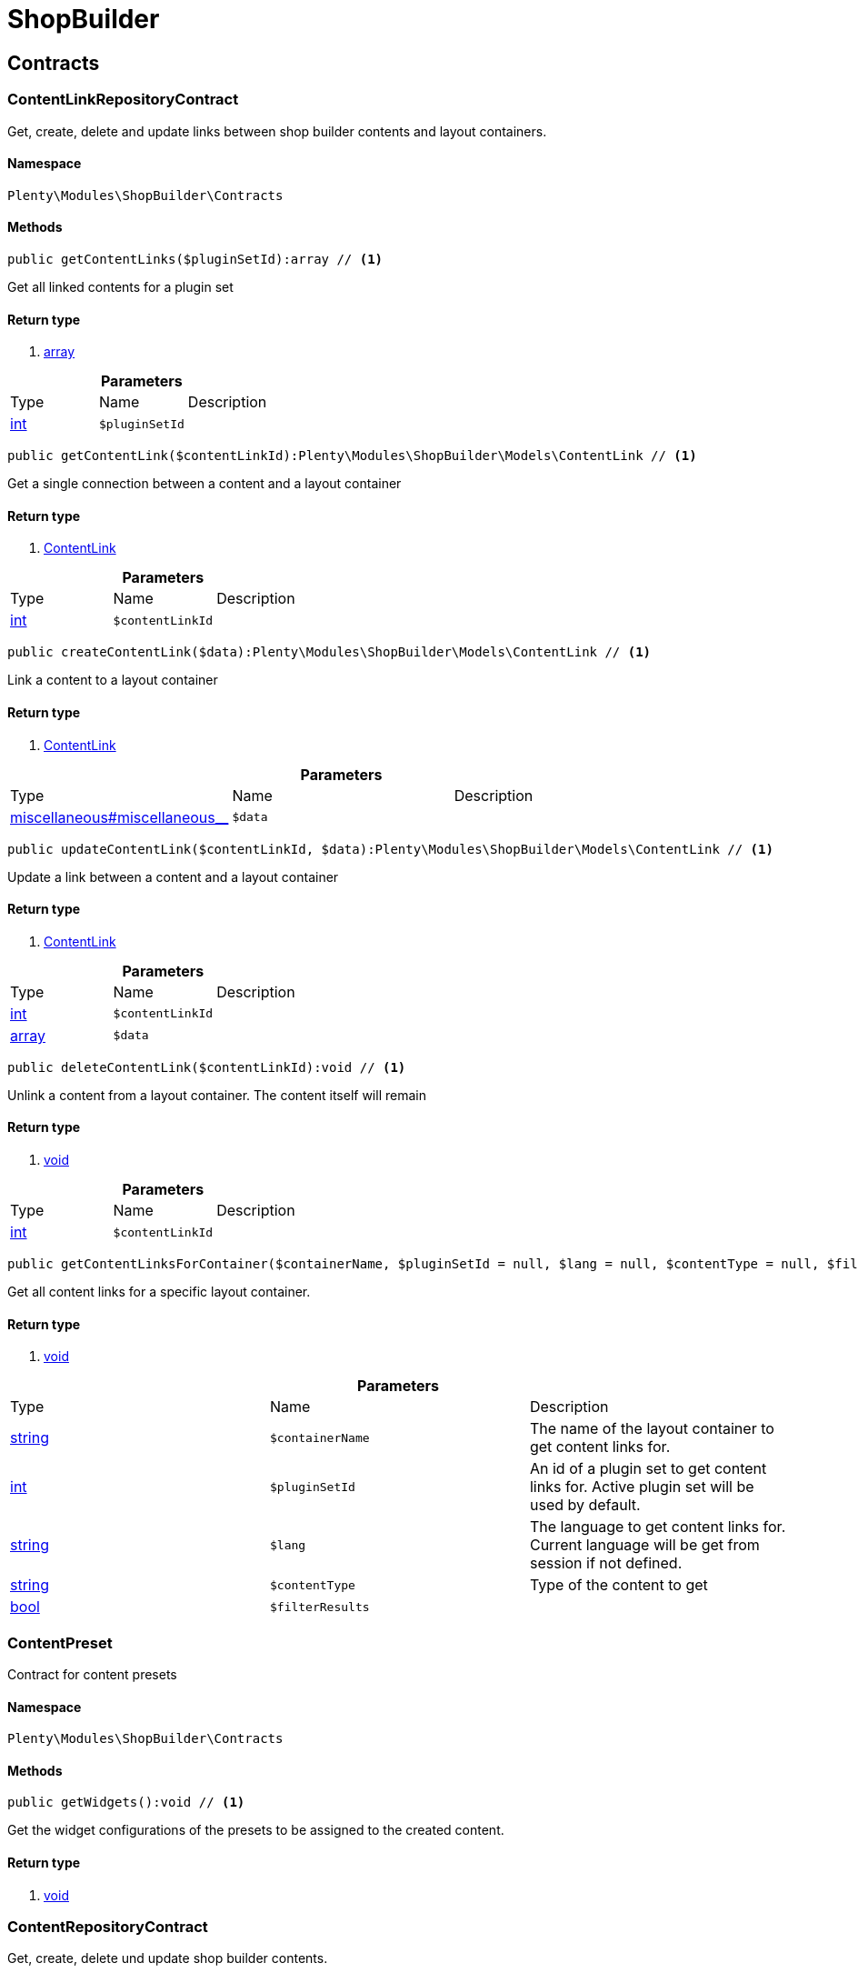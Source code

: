 :table-caption!:
:example-caption!:
:source-highlighter: prettify

[[shopbuilder_shopbuilder]]
= ShopBuilder

[[shopbuilder_shopbuilder_contracts]]
==  Contracts
=== ContentLinkRepositoryContract

Get, create, delete and update links between shop builder contents and layout containers.


==== Namespace

`Plenty\Modules\ShopBuilder\Contracts`






==== Methods

[source%nowrap, php]
----

public getContentLinks($pluginSetId):array // <1>

----


    
Get all linked contents for a plugin set


==== Return type
    
<1> link:http://php.net/array[array^]
    

.*Parameters*
|===
|Type |Name |Description
|link:http://php.net/int[int^]
a|`$pluginSetId`
|
|===


[source%nowrap, php]
----

public getContentLink($contentLinkId):Plenty\Modules\ShopBuilder\Models\ContentLink // <1>

----


    
Get a single connection between a content and a layout container


==== Return type
    
<1> link:shopbuilder#shopbuilder_models_contentlink[ContentLink^]

    

.*Parameters*
|===
|Type |Name |Description
|link:http://php.net/int[int^]
a|`$contentLinkId`
|
|===


[source%nowrap, php]
----

public createContentLink($data):Plenty\Modules\ShopBuilder\Models\ContentLink // <1>

----


    
Link a content to a layout container


==== Return type
    
<1> link:shopbuilder#shopbuilder_models_contentlink[ContentLink^]

    

.*Parameters*
|===
|Type |Name |Description
|link:miscellaneous#miscellaneous__[^]

a|`$data`
|
|===


[source%nowrap, php]
----

public updateContentLink($contentLinkId, $data):Plenty\Modules\ShopBuilder\Models\ContentLink // <1>

----


    
Update a link between a content and a layout container


==== Return type
    
<1> link:shopbuilder#shopbuilder_models_contentlink[ContentLink^]

    

.*Parameters*
|===
|Type |Name |Description
|link:http://php.net/int[int^]
a|`$contentLinkId`
|

|link:http://php.net/array[array^]
a|`$data`
|
|===


[source%nowrap, php]
----

public deleteContentLink($contentLinkId):void // <1>

----


    
Unlink a content from a layout container. The content itself will remain


==== Return type
    
<1> link:miscellaneous#miscellaneous__void[void^]

    

.*Parameters*
|===
|Type |Name |Description
|link:http://php.net/int[int^]
a|`$contentLinkId`
|
|===


[source%nowrap, php]
----

public getContentLinksForContainer($containerName, $pluginSetId = null, $lang = null, $contentType = null, $filterResults = true):void // <1>

----


    
Get all content links for a specific layout container.


==== Return type
    
<1> link:miscellaneous#miscellaneous__void[void^]

    

.*Parameters*
|===
|Type |Name |Description
|link:http://php.net/string[string^]
a|`$containerName`
|The name of the layout container to get content links for.

|link:http://php.net/int[int^]
a|`$pluginSetId`
|An id of a plugin set to get content links for. Active plugin set will be used by default.

|link:http://php.net/string[string^]
a|`$lang`
|The language to get content links for. Current language will be get from session if not defined.

|link:http://php.net/string[string^]
a|`$contentType`
|Type of the content to get

|link:http://php.net/bool[bool^]
a|`$filterResults`
|
|===



=== ContentPreset

Contract for content presets


==== Namespace

`Plenty\Modules\ShopBuilder\Contracts`






==== Methods

[source%nowrap, php]
----

public getWidgets():void // <1>

----


    
Get the widget configurations of the presets to be assigned to the created content.


==== Return type
    
<1> link:miscellaneous#miscellaneous__void[void^]

    


=== ContentRepositoryContract

Get, create, delete und update shop builder contents.


==== Namespace

`Plenty\Modules\ShopBuilder\Contracts`






==== Methods

[source%nowrap, php]
----

public getContents():array // <1>

----


    
Get all contents to be edited in the shop builder.


==== Return type
    
<1> link:http://php.net/array[array^]
    

[source%nowrap, php]
----

public searchContents($itemsPerPage = 20, $page = 1, $params = []):Plenty\Repositories\Models\PaginatedResult // <1>

----


    
Search for contents


==== Return type
    
<1> link:miscellaneous#miscellaneous_models_paginatedresult[PaginatedResult^]

    

.*Parameters*
|===
|Type |Name |Description
|link:http://php.net/int[int^]
a|`$itemsPerPage`
|Maximum number of items to be returned on each page

|link:http://php.net/int[int^]
a|`$page`
|Current page

|link:http://php.net/array[array^]
a|`$params`
|Search parameters
|===


[source%nowrap, php]
----

public getContent($contentId, $pluginSetId, $frontendLanguage = null, $versionId = &quot;&quot;):Plenty\Modules\ShopBuilder\Models\Content // <1>

----


    
Get a single content.


==== Return type
    
<1> link:shopbuilder#shopbuilder_models_content[Content^]

    

.*Parameters*
|===
|Type |Name |Description
|link:http://php.net/int[int^]
a|`$contentId`
|Id of the content to get information for

|link:http://php.net/int[int^]
a|`$pluginSetId`
|Plugin set id to be used for rendering widgets.

|link:http://php.net/string[string^]
a|`$frontendLanguage`
|The language to be used for rendering the widgets.

|link:http://php.net/string[string^]
a|`$versionId`
|The version of the content
|===


[source%nowrap, php]
----

public listContentVersions($contentId, $itemsPerPage = 20, $versionIdMarker = &quot;&quot;):void // <1>

----


    
Get a list of Versions of the specified content.


==== Return type
    
<1> link:miscellaneous#miscellaneous__void[void^]

    

.*Parameters*
|===
|Type |Name |Description
|link:http://php.net/int[int^]
a|`$contentId`
|

|link:http://php.net/int[int^]
a|`$itemsPerPage`
|

|link:http://php.net/string[string^]
a|`$versionIdMarker`
|
|===


[source%nowrap, php]
----

public restoreContentVersion($contentId, $versionId, $pluginSetId, $frontendLanguage = null):void // <1>

----


    
Restore a specific content version


==== Return type
    
<1> link:miscellaneous#miscellaneous__void[void^]

    

.*Parameters*
|===
|Type |Name |Description
|link:http://php.net/int[int^]
a|`$contentId`
|

|link:http://php.net/string[string^]
a|`$versionId`
|

|link:http://php.net/int[int^]
a|`$pluginSetId`
|

|link:miscellaneous#miscellaneous__null[null^]

a|`$frontendLanguage`
|
|===


[source%nowrap, php]
----

public createContent($pluginSetId, $data, $frontendLanguage = null):Plenty\Modules\ShopBuilder\Models\Content // <1>

----


    
Create new content. New content will not be linked to any layout container.


==== Return type
    
<1> link:shopbuilder#shopbuilder_models_content[Content^]

    

.*Parameters*
|===
|Type |Name |Description
|link:http://php.net/int[int^]
a|`$pluginSetId`
|The plugin set to be used to render the content. The raw content data are not depending on a plugin set.

|link:miscellaneous#miscellaneous__[^]

a|`$data`
|The raw content data.

|link:http://php.net/string[string^]
a|`$frontendLanguage`
|The language to be used for rendering the widgets.
|===


[source%nowrap, php]
----

public updateContent($pluginSetId, $contentId, $data, $frontendLanguage = null):Plenty\Modules\ShopBuilder\Models\Content // <1>

----


    
Update content.


==== Return type
    
<1> link:shopbuilder#shopbuilder_models_content[Content^]

    

.*Parameters*
|===
|Type |Name |Description
|link:http://php.net/int[int^]
a|`$pluginSetId`
|The plugin set to be used to render the content. The raw content data are not depending on a plugin set.

|link:http://php.net/int[int^]
a|`$contentId`
|The id of the content to be updated.

|link:miscellaneous#miscellaneous__[^]

a|`$data`
|The raw data of the content.

|link:http://php.net/string[string^]
a|`$frontendLanguage`
|The language to be used for rendering the widgets.
|===


[source%nowrap, php]
----

public deleteContent($pluginSetId, $contentId):void // <1>

----


    
Delete content. Any connections to layout containers will be removed too.


==== Return type
    
<1> link:miscellaneous#miscellaneous__void[void^]

    

.*Parameters*
|===
|Type |Name |Description
|link:http://php.net/int[int^]
a|`$pluginSetId`
|The plugin set to be used to render the content. The raw content data are not depending on a plugin set.

|link:http://php.net/int[int^]
a|`$contentId`
|The id of the content to be deleted.
|===


[source%nowrap, php]
----

public duplicateContent($contentId, $targetPluginSetId, $language, $containerName, $contentName):Plenty\Modules\ShopBuilder\Models\Content // <1>

----


    
Duplicate a content and its link


==== Return type
    
<1> link:shopbuilder#shopbuilder_models_content[Content^]

    

.*Parameters*
|===
|Type |Name |Description
|link:http://php.net/int[int^]
a|`$contentId`
|

|link:http://php.net/int[int^]
a|`$targetPluginSetId`
|

|link:http://php.net/string[string^]
a|`$language`
|

|link:http://php.net/string[string^]
a|`$containerName`
|

|link:http://php.net/string[string^]
a|`$contentName`
|
|===


[source%nowrap, php]
----

public rebuildContents($containerName = null, $pluginSetId = null):int // <1>

----


    
Rebuild all contents linked to the current plugin set.


==== Return type
    
<1> link:http://php.net/int[int^]
    

.*Parameters*
|===
|Type |Name |Description
|link:http://php.net/string[string^]
a|`$containerName`
|Name of the layout container to rebuild contents for.

|link:http://php.net/int[int^]
a|`$pluginSetId`
|Id of the plugin set to rebuild contents for.
|===



=== ContentWidgetRepositoryContract

Register shop builder widgets.


==== Namespace

`Plenty\Modules\ShopBuilder\Contracts`






==== Methods

[source%nowrap, php]
----

public registerWidget($widgetClass):void // <1>

----


    
Register a widget to be available in the shop builder.


==== Return type
    
<1> link:miscellaneous#miscellaneous__void[void^]

    

.*Parameters*
|===
|Type |Name |Description
|link:http://php.net/string[string^]
a|`$widgetClass`
|
|===


[source%nowrap, php]
----

public overrideWidget($widgetIdentifier, $overrideWidget):void // <1>

----


    
Override a widget class to extend data or settings of the widget.


==== Return type
    
<1> link:miscellaneous#miscellaneous__void[void^]

    

.*Parameters*
|===
|Type |Name |Description
|link:http://php.net/string[string^]
a|`$widgetIdentifier`
|The identifier of the original widget to override

|link:http://php.net/string[string^]
a|`$overrideWidget`
|The class of the new class to get information of the widget from.
|===



=== DynamicWidget

Contract for widgets with dynamic settings


==== Namespace

`Plenty\Modules\ShopBuilder\Contracts`






==== Methods

[source%nowrap, php]
----

public getData():array // <1>

----


    
Get basic information about the widget. Possible fields are
- identifier
- label
- previewImageURL
- type
- categories
- position


==== Return type
    
<1> link:http://php.net/array[array^]
    

[source%nowrap, php]
----

public getSettings():array // <1>

----


    
Return the structure of the settings for the widget


==== Return type
    
<1> link:http://php.net/array[array^]
    

[source%nowrap, php]
----

public getPreview($widgetSettings = [], $children = []):string // <1>

----


    
Get the html representation of the widget


==== Return type
    
<1> link:http://php.net/string[string^]
    

.*Parameters*
|===
|Type |Name |Description
|link:http://php.net/array[array^]
a|`$widgetSettings`
|

|link:http://php.net/array[array^]
a|`$children`
|
|===


[source%nowrap, php]
----

public render($widgetSettings = [], $children = []):string // <1>

----


    
Render the widget


==== Return type
    
<1> link:http://php.net/string[string^]
    

.*Parameters*
|===
|Type |Name |Description
|link:http://php.net/array[array^]
a|`$widgetSettings`
|

|link:http://php.net/array[array^]
a|`$children`
|
|===



=== GlobalSettingsHandler

Contract for classes handling global settings for the ShopBuilder.


==== Namespace

`Plenty\Modules\ShopBuilder\Contracts`






==== Methods

[source%nowrap, php]
----

public readSettings():void // <1>

----


    
Read values of global settings.


==== Return type
    
<1> link:miscellaneous#miscellaneous__void[void^]

    

[source%nowrap, php]
----

public writeSettings($values):void // <1>

----


    
Store values of global settings.


==== Return type
    
<1> link:miscellaneous#miscellaneous__void[void^]

    

.*Parameters*
|===
|Type |Name |Description
|link:miscellaneous#miscellaneous__[^]

a|`$values`
|
|===



=== Widget

Contract for content widgets


==== Namespace

`Plenty\Modules\ShopBuilder\Contracts`






==== Methods

[source%nowrap, php]
----

public getPreview($widgetSettings = [], $children = []):string // <1>

----


    
Get the html representation of the widget


==== Return type
    
<1> link:http://php.net/string[string^]
    

.*Parameters*
|===
|Type |Name |Description
|link:http://php.net/array[array^]
a|`$widgetSettings`
|

|link:http://php.net/array[array^]
a|`$children`
|
|===


[source%nowrap, php]
----

public render($widgetSettings = [], $children = []):string // <1>

----


    
Render the widget


==== Return type
    
<1> link:http://php.net/string[string^]
    

.*Parameters*
|===
|Type |Name |Description
|link:http://php.net/array[array^]
a|`$widgetSettings`
|

|link:http://php.net/array[array^]
a|`$children`
|
|===


[[shopbuilder_shopbuilder_helper]]
==  Helper
=== MappableSettingsHandler

Helper to map global configurations to plugin configs.


==== Namespace

`Plenty\Modules\ShopBuilder\Helper`






=== ShopBuilderRequest

Get information about the current request made from the shop builder preview.


==== Namespace

`Plenty\Modules\ShopBuilder\Helper`






==== Methods

[source%nowrap, php]
----

public isShopBuilder():bool // <1>

----


    
Determine if the current request is made from the shop builder preview or while rendering a widget via REST.


==== Return type
    
<1> link:http://php.net/bool[bool^]
    

[source%nowrap, php]
----

public getPreviewContentType():string // <1>

----


    
Get the type of the previewed shop builder content.


==== Return type
    
<1> link:http://php.net/string[string^]
    

[source%nowrap, php]
----

public getPreviewUri():void // <1>

----


    
Get uri of the current preview. This might be used when rendering widgets via REST
to know the context where the widget will be placed into after rendering.


==== Return type
    
<1> link:miscellaneous#miscellaneous__void[void^]

    

[source%nowrap, php]
----

public getMainContentType():string // <1>

----


    
Get the content type of the currently displayed main content.


==== Return type
    
<1> link:http://php.net/string[string^]
    

[source%nowrap, php]
----

public setMainContentType($mainContentType):void // <1>

----


    
Set the type of the currently displayed item content
This will be used to determine the corresponding header/footer contents which are linked to a specific type.


==== Return type
    
<1> link:miscellaneous#miscellaneous__void[void^]

    

.*Parameters*
|===
|Type |Name |Description
|link:http://php.net/string[string^]
a|`$mainContentType`
|Possible values:
<ul>
 <li>content</li>
 <li>checkout</li>
 <li>myaccount</li>
 <li>singleitem</li>
 <li>categoryitem</li>
 <li>itemsearch</li>
 <li>itemset</li>
</ul>
|===


[source%nowrap, php]
----

public getMainContainerName():string // <1>

----


    
Get the container name where the main content will be loaded into.


==== Return type
    
<1> link:http://php.net/string[string^]
    

[source%nowrap, php]
----

public setMainContainerName($mainContainerName):void // <1>

----


    
Set the container name where the main content will be loaded into.


==== Return type
    
<1> link:miscellaneous#miscellaneous__void[void^]

    

.*Parameters*
|===
|Type |Name |Description
|link:http://php.net/string[string^]
a|`$mainContainerName`
|Name of the layout container.
|===


[source%nowrap, php]
----

public setMainCategory($mainCategory):void // <1>

----


    
Set the id of the currently displayed category.


==== Return type
    
<1> link:miscellaneous#miscellaneous__void[void^]

    

.*Parameters*
|===
|Type |Name |Description
|link:miscellaneous#miscellaneous__[^]

a|`$mainCategory`
|Id of the currently displayed category.
|===


[[shopbuilder_shopbuilder_models]]
==  Models
=== Content

Content created by the shop builder. May be linked to layout containers.


==== Namespace

`Plenty\Modules\ShopBuilder\Models`





.Properties
|===
|Type |Name |Description

|link:http://php.net/int[int^]
    |id
    |The ID of the content
|link:http://php.net/string[string^]
    |dataProviderName
    |The name of the data provider
|link:miscellaneous#miscellaneous__[^]

    |createdAt
    |The date when the content was created
|link:miscellaneous#miscellaneous__[^]

    |updatedAt
    |The date when the content was last updated
|link:http://php.net/string[string^]
    |type
    |The type of the content
|link:miscellaneous#miscellaneous__[^]

    |widgets
    |The configured widgets of the content. This attribute is deprecated. Use $dropzones instead.
|link:http://php.net/array[array^]
    |dropzones
    |Dropzones of the content
|link:shopbuilder#shopbuilder_models_contentlink[ContentLink^]

    |link
    |
|===


==== Methods

[source%nowrap, php]
----

public toArray()

----


    
Returns this model as an array.




=== ContentLink

Links a content from the shop builder to a layout container of the frontend plugin.


==== Namespace

`Plenty\Modules\ShopBuilder\Models`





.Properties
|===
|Type |Name |Description

|link:http://php.net/int[int^]
    |id
    |The ID of the content link
|link:http://php.net/int[int^]
    |contentId
    |The ID of the content
|link:http://php.net/string[string^]
    |containerName
    |The name of the container
|link:http://php.net/int[int^]
    |pluginSetId
    |The Id of the plugin set
|link:http://php.net/string[string^]
    |language
    |The language where the content is linked to.
|link:http://php.net/bool[bool^]
    |active
    |Indicates if the link is active and the content should be visible for the frontend.
|link:http://php.net/string[string^]
    |relatedContentType
    |The content type the content is linked to
|link:http://php.net/string[string^]
    |relatedContainerName
    |The container name the content is linked to
|link:http://php.net/bool[bool^]
    |inherit
    |Indicates if this content should be inherited to child contents.
|link:miscellaneous#miscellaneous__[^]

    |createdAt
    |The date when the content was created
|link:miscellaneous#miscellaneous__[^]

    |updatedAt
    |The date when the content was last updated
|link:shopbuilder#shopbuilder_models_content[Content^]

    |content
    |
|===


==== Methods

[source%nowrap, php]
----

public toArray()

----


    
Returns this model as an array.




=== ContentPage

A content page provided by a frontend plugin.


==== Namespace

`Plenty\Modules\ShopBuilder\Models`





.Properties
|===
|Type |Name |Description

|link:http://php.net/string[string^]
    |identifier
    |The identifier of the content page
|link:http://php.net/string[string^]
    |caption
    |Translation key to read the caption from
|link:http://php.net/array[array^]
    |dropzones
    |Available dropzones of this page to put contents into.
|===


==== Methods

[source%nowrap, php]
----

public toArray()

----


    
Returns this model as an array.




=== ContentPageDropzone

Layout container of a content page where to display link contents generated by the shop builder.


==== Namespace

`Plenty\Modules\ShopBuilder\Models`





.Properties
|===
|Type |Name |Description

|link:http://php.net/string[string^]
    |container
    |The container where dropped contents should be linked to.
|link:http://php.net/string[string^]
    |type
    |The type of contents which can be linked to this dropzone.
|===


==== Methods

[source%nowrap, php]
----

public toArray()

----


    
Returns this model as an array.




=== ContentWidget

Content widget provided by a frontend plugin


==== Namespace

`Plenty\Modules\ShopBuilder\Models`





.Properties
|===
|Type |Name |Description

|link:http://php.net/string[string^]
    |identifier
    |The identifier of the content widget
|link:http://php.net/string[string^]
    |widgetClass
    |The class of the content widget
|link:http://php.net/string[string^]
    |label
    |The label of the content widget
|link:http://php.net/string[string^]
    |tooltip
    |The tooltip of the content widget
|link:http://php.net/string[string^]
    |previewImageURL
    |The preview image the content widget
|link:http://php.net/string[string^]
    |type
    |The type of the widget
|link:http://php.net/int[int^]
    |maxPerPage
    |Maximum occurrences per content of the widget
|link:http://php.net/array[array^]
    |categories
    |List of categories
|link:http://php.net/array[array^]
    |allowedNestingTypes
    |Allowed types to be nested inside this widget
|link:miscellaneous#miscellaneous__[^]

    |settings
    |The settings of the content widget
|===


==== Methods

[source%nowrap, php]
----

public toArray()

----


    
Returns this model as an array.




=== ContentWidgetPreview

The rendered preview of a content widget


==== Namespace

`Plenty\Modules\ShopBuilder\Models`





.Properties
|===
|Type |Name |Description

|link:http://php.net/string[string^]
    |identifier
    |
|link:http://php.net/string[string^]
    |content
    |
|===


==== Methods

[source%nowrap, php]
----

public toArray()

----


    
Returns this model as an array.



[[shopbuilder_shopbuilder_providers]]
==  Providers
=== DataFieldProvider

Base class for data field providers.


==== Namespace

`Plenty\Modules\ShopBuilder\Providers`






==== Methods

[source%nowrap, php]
----

public register():void // <1>

----


    



==== Return type
    
<1> link:miscellaneous#miscellaneous__void[void^]

    

[source%nowrap, php]
----

public addField($identifier, $label, $expression):void // <1>

----


    
Register a new data field.


==== Return type
    
<1> link:miscellaneous#miscellaneous__void[void^]

    

.*Parameters*
|===
|Type |Name |Description
|link:http://php.net/string[string^]
a|`$identifier`
|

|link:http://php.net/string[string^]
a|`$label`
|The label of the field

|link:http://php.net/string[string^]
a|`$expression`
|The twig expression to be inserted by this field
|===


[source%nowrap, php]
----

public addChildProvider($label, $childProviderClass, $params = []):void // <1>

----


    
Register a nested provider containing a list of child data fields.


==== Return type
    
<1> link:miscellaneous#miscellaneous__void[void^]

    

.*Parameters*
|===
|Type |Name |Description
|link:http://php.net/string[string^]
a|`$label`
|The label of the group

|link:http://php.net/string[string^]
a|`$childProviderClass`
|The class name of the nested data fields provider.

|link:http://php.net/array[array^]
a|`$params`
|Additional parameters to be passed to provider constructor method.
|===


[source%nowrap, php]
----

public addSearchKeywords($identifier, $keywords = []):void // <1>

----


    
Assign keywords to a field to be respected during search.


==== Return type
    
<1> link:miscellaneous#miscellaneous__void[void^]

    

.*Parameters*
|===
|Type |Name |Description
|link:http://php.net/string[string^]
a|`$identifier`
|The identifier of the field to assign keywords to.

|link:http://php.net/array[array^]
a|`$keywords`
|A list of keywords. Each keyword may contain a translation key. A single keyword could be a comma separated list of words.
|===


